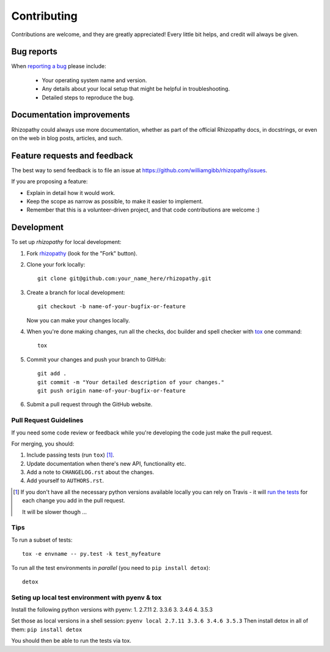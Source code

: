 ============
Contributing
============

Contributions are welcome, and they are greatly appreciated! Every
little bit helps, and credit will always be given.

Bug reports
===========

When `reporting a bug <https://github.com/williamgibb/rhizopathy/issues>`_ please include:

    * Your operating system name and version.
    * Any details about your local setup that might be helpful in troubleshooting.
    * Detailed steps to reproduce the bug.

Documentation improvements
==========================

Rhizopathy could always use more documentation, whether as part of the
official Rhizopathy docs, in docstrings, or even on the web in blog posts,
articles, and such.

Feature requests and feedback
=============================

The best way to send feedback is to file an issue at https://github.com/williamgibb/rhizopathy/issues.

If you are proposing a feature:

* Explain in detail how it would work.
* Keep the scope as narrow as possible, to make it easier to implement.
* Remember that this is a volunteer-driven project, and that code contributions are welcome :)

Development
===========

To set up `rhizopathy` for local development:

1. Fork `rhizopathy <https://github.com/williamgibb/rhizopathy>`_
   (look for the "Fork" button).
2. Clone your fork locally::

    git clone git@github.com:your_name_here/rhizopathy.git

3. Create a branch for local development::

    git checkout -b name-of-your-bugfix-or-feature

   Now you can make your changes locally.

4. When you're done making changes, run all the checks, doc builder and spell checker with `tox <http://tox.readthedocs.io/en/latest/install.html>`_ one command::

    tox

5. Commit your changes and push your branch to GitHub::

    git add .
    git commit -m "Your detailed description of your changes."
    git push origin name-of-your-bugfix-or-feature

6. Submit a pull request through the GitHub website.

Pull Request Guidelines
-----------------------

If you need some code review or feedback while you're developing the code just make the pull request.

For merging, you should:

1. Include passing tests (run ``tox``) [1]_.
2. Update documentation when there's new API, functionality etc.
3. Add a note to ``CHANGELOG.rst`` about the changes.
4. Add yourself to ``AUTHORS.rst``.

.. [1] If you don't have all the necessary python versions available locally you can rely on Travis - it will
       `run the tests <https://travis-ci.org/williamgibb/rhizopathy/pull_requests>`_ for each change you add in the pull request.

       It will be slower though ...

Tips
----

To run a subset of tests::

    tox -e envname -- py.test -k test_myfeature

To run all the test environments in *parallel* (you need to ``pip install detox``)::

    detox


Seting up local test environment with pyenv & tox
----

Install the following python versions with pyenv:
1. 2.7.11
2. 3.3.6
3. 3.4.6
4. 3.5.3

Set those as local versions in a shell session:
``pyenv local 2.7.11 3.3.6 3.4.6 3.5.3``
Then install detox in all of them:
``pip install detox``


You should then be able to run the tests via tox.
